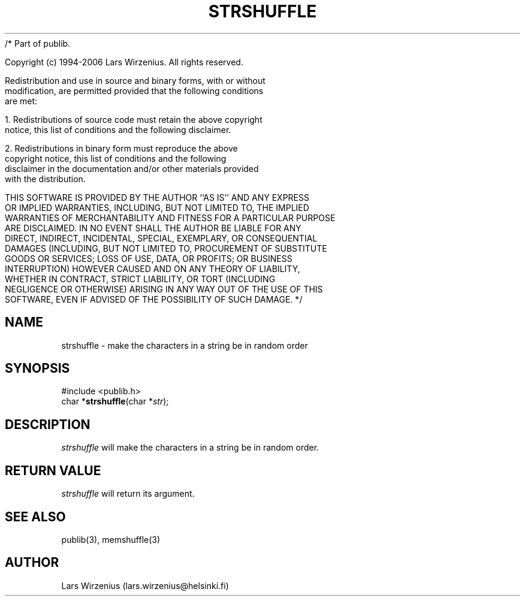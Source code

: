 /* Part of publib.

   Copyright (c) 1994-2006 Lars Wirzenius.  All rights reserved.

   Redistribution and use in source and binary forms, with or without
   modification, are permitted provided that the following conditions
   are met:

   1. Redistributions of source code must retain the above copyright
      notice, this list of conditions and the following disclaimer.

   2. Redistributions in binary form must reproduce the above
      copyright notice, this list of conditions and the following
      disclaimer in the documentation and/or other materials provided
      with the distribution.

   THIS SOFTWARE IS PROVIDED BY THE AUTHOR ``AS IS'' AND ANY EXPRESS
   OR IMPLIED WARRANTIES, INCLUDING, BUT NOT LIMITED TO, THE IMPLIED
   WARRANTIES OF MERCHANTABILITY AND FITNESS FOR A PARTICULAR PURPOSE
   ARE DISCLAIMED.  IN NO EVENT SHALL THE AUTHOR BE LIABLE FOR ANY
   DIRECT, INDIRECT, INCIDENTAL, SPECIAL, EXEMPLARY, OR CONSEQUENTIAL
   DAMAGES (INCLUDING, BUT NOT LIMITED TO, PROCUREMENT OF SUBSTITUTE
   GOODS OR SERVICES; LOSS OF USE, DATA, OR PROFITS; OR BUSINESS
   INTERRUPTION) HOWEVER CAUSED AND ON ANY THEORY OF LIABILITY,
   WHETHER IN CONTRACT, STRICT LIABILITY, OR TORT (INCLUDING
   NEGLIGENCE OR OTHERWISE) ARISING IN ANY WAY OUT OF THE USE OF THIS
   SOFTWARE, EVEN IF ADVISED OF THE POSSIBILITY OF SUCH DAMAGE.
*/
.\" part of publib
.\" "@(#)publib-strutil:$Id: strshuffle.3,v 1.1 1994/06/20 20:30:37 liw Exp $"
.\"
.TH STRSHUFFLE 3 "C Programmer's Manual" Publib "C Programmer's Manual"
.SH NAME
strshuffle \- make the characters in a string be in random order
.SH SYNOPSIS
.nf
#include <publib.h>
char *\fBstrshuffle\fR(char *\fIstr\fR);
.SH DESCRIPTION
\fIstrshuffle\fR will make the characters in a string be in random
order.
.SH "RETURN VALUE"
\fIstrshuffle\fR will return its argument.
.SH "SEE ALSO"
publib(3), memshuffle(3)
.SH AUTHOR
Lars Wirzenius (lars.wirzenius@helsinki.fi)
